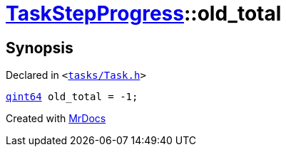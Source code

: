 [#TaskStepProgress-old_total]
= xref:TaskStepProgress.adoc[TaskStepProgress]::old&lowbar;total
:relfileprefix: ../
:mrdocs:


== Synopsis

Declared in `&lt;https://github.com/PrismLauncher/PrismLauncher/blob/develop/launcher/tasks/Task.h#L57[tasks&sol;Task&period;h]&gt;`

[source,cpp,subs="verbatim,replacements,macros,-callouts"]
----
xref:qint64.adoc[qint64] old&lowbar;total = &hyphen;1;
----



[.small]#Created with https://www.mrdocs.com[MrDocs]#
